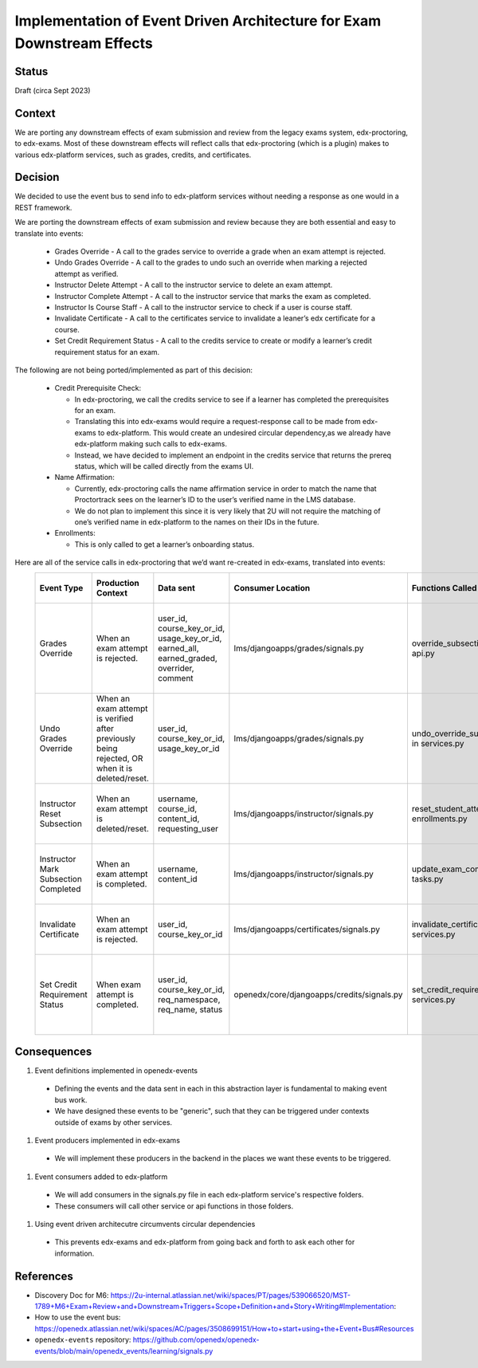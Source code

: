 Implementation of Event Driven Architecture for Exam Downstream Effects
=======================================================================

Status
------

Draft (circa Sept 2023)

Context
-------
We are porting any downstream effects of exam submission and review from the legacy exams system, edx-proctoring, to edx-exams.
Most of these downstream effects will reflect calls that edx-proctoring (which is a plugin) makes to various edx-platform services,
such as grades, credits, and certificates.

Decision
--------
We decided to use the event bus to send info to edx-platform services without needing a response as one would in a REST framework.

We are porting the downstream effects of exam submission and review because they are both essential and easy to translate into events:

  * Grades Override - A call to the grades service to override a grade when an exam attempt is rejected.

  * Undo Grades Override - A call to the grades to undo such an override when marking a rejected attempt as verified.

  * Instructor Delete Attempt - A call to the instructor service to delete an exam attempt.

  * Instructor Complete Attempt - A call to the instructor service that marks the exam as completed.

  * Instructor Is Course Staff - A call to the instructor service to check if a user is course staff.

  * Invalidate Certificate - A call to the certificates service to invalidate a leaner’s edx certificate for a course.

  * Set Credit Requirement Status - A call to the credits service to create or modify a learner’s credit requirement status for an exam.

The following are not being ported/implemented as part of this decision:

  * Credit Prerequisite Check:

    * In edx-proctoring, we call the credits service to see if a learner has completed the prerequisites for an exam.

    * Translating this into edx-exams would require a request-response call to be made from edx-exams to edx-platform. This would create an undesired circular dependency,as we already have edx-platform making such calls to edx-exams.

    * Instead, we have decided to implement an endpoint in the credits service that returns the prereq status, which will be called directly from the exams UI.

  * Name Affirmation:

    * Currently, edx-proctoring calls the name affirmation service in order to match the name that Proctortrack sees on the learner’s ID to the user’s verified name in the LMS database.

    * We do not plan to implement this since it is very likely that 2U will not require the matching of one’s verified name in edx-platform to the names on their IDs in the future.

  * Enrollments:

    * This is only called to get a learner’s onboarding status.

Here are all of the service calls in edx-proctoring that we’d want re-created in edx-exams, translated into events:
 ====================================== ================================================================================================ =========================================================================================== ============================================ =============================================== ========================================================================= ====================================================================================== 
  Event Type                             Production Context                                                                               Data sent                                                                                   Consumer Location                            Functions Called                                General Context for Calls                                                 Expected Result                                                                       
 ====================================== ================================================================================================ =========================================================================================== ============================================ =============================================== ========================================================================= ====================================================================================== 
  Grades Override                        When an exam attempt is rejected.                                                                user_id, course_key_or_id, usage_key_or_id, earned_all, earned_graded, overrider, comment   lms/djangoapps/grades/signals.py             override_subsection_grade in api.py             When we need to override a grade from any service.                        A grade override object is created or modified in the grades service within the LMS.  
  Undo Grades Override                   When an exam attempt is verified after previously being rejected, OR when it is deleted/reset.   user_id, course_key_or_id, usage_key_or_id                                                  lms/djangoapps/grades/signals.py             undo_override_subsection_grade in services.py   When we need to undo a grade override from any service.                   A grade override object is deleted in the grades service within the LMS.              
  Instructor Reset Subsection            When an exam attempt is deleted/reset.                                                           username, course_id, content_id, requesting_user                                            lms/djangoapps/instructor/signals.py         reset_student_attempts in enrollments.py        When we need to reset a student’s state in a subsection.                  A learner's state for a subsection is reset.                                          
  Instructor Mark Subsection Completed   When an exam attempt is completed.                                                               username, content_id                                                                        lms/djangoapps/instructor/signals.py         update_exam_completion_task in tasks.py         When we need to mark a subsection as completed.                           A subsection is marked completed for a learner.                                       
  Invalidate Certificate                 When an exam attempt is rejected.                                                                user_id, course_key_or_id                                                                   lms/djangoapps/certificates/signals.py       invalidate_certificate in services.py           When we need to invalidate a learner's certificate.                       A certificate object's status is set to "unavailable".                                
  Set Credit Requirement Status          When exam attempt is completed.                                                                  user_id, course_key_or_id, req_namespace, req_name, status                                  openedx/core/djangoapps/credits/signals.py   set_credit_requirement_status in services.py    When we need to create or modify a learner's credit requirement status.   A credit requirement status object is created or modified within the LMS.             
 ====================================== ================================================================================================ =========================================================================================== ============================================ =============================================== ========================================================================= ====================================================================================== 

Consequences
------------
#. Event definitions implemented in openedx-events

  * Defining the events and the data sent in each in this abstraction layer is fundamental to making event bus work.

  * We have designed these events to be "generic", such that they can be triggered under contexts outside of exams by other services.

#. Event producers implemented in edx-exams

  * We will implement these producers in the backend in the places we want these events to be triggered.

#. Event consumers added to edx-platform

  * We will add consumers in the signals.py file in each edx-platform service's respective folders.

  * These consumers will call other service or api functions in those folders.

#. Using event driven architecutre circumvents circular dependencies

  * This prevents edx-exams and edx-platform from going back and forth to ask each other for information.

References
----------

* Discovery Doc for M6: https://2u-internal.atlassian.net/wiki/spaces/PT/pages/539066520/MST-1789+M6+Exam+Review+and+Downstream+Triggers+Scope+Definition+and+Story+Writing#Implementation:
* How to use the event bus: https://openedx.atlassian.net/wiki/spaces/AC/pages/3508699151/How+to+start+using+the+Event+Bus#Resources
* ``openedx-events`` repository: https://github.com/openedx/openedx-events/blob/main/openedx_events/learning/signals.py